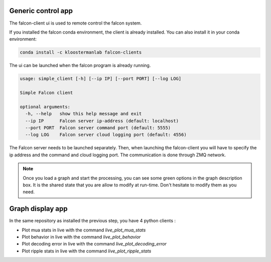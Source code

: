 .. _generic_client:

Generic control app
===================

The falcon-client ui is used to remote control the falcon system.

If you installed the falcon conda environment, the client is already installed.
You can also install it in your conda environment:

.. code-block:: console

    conda install -c kloostermanlab falcon-clients 

The ui can be launched when the falcon program is already running.

.. code-block:: console

    usage: simple_client [-h] [--ip IP] [--port PORT] [--log LOG]

    Simple Falcon client

    optional arguments:
      -h, --help   show this help message and exit
      --ip IP      Falcon server ip-address (default: localhost)
      --port PORT  Falcon server command port (default: 5555)
      --log LOG    Falcon server cloud logging port (default: 4556)


.. image:: ../images/fklab_client.png
  :width: 660
  :alt: Picture of the falcon client gui.


The Falcon server needs to be launched separately. Then, when launching the falcon-client you will have to specify
the ip address and the command and cloud logging port. The communication is done through ZMQ network.

.. note::

    Once you load a graph and start the processing, you can see some green options in the graph description box. It is
    the shared state that you are allow to modify at run-time. Don't hesitate to modify them as you need.


Graph display app
=================

In the same repository as installed the previous step, you have 4 python clients :

- Plot mua stats in live with the command `live_plot_mua_stats`
- Plot behavior in live with the command `live_plot_behavior`
- Plot decoding error in live with the command `live_plot_decoding_error`
- Plot ripple stats in live with the command `live_plot_ripple_stats`
